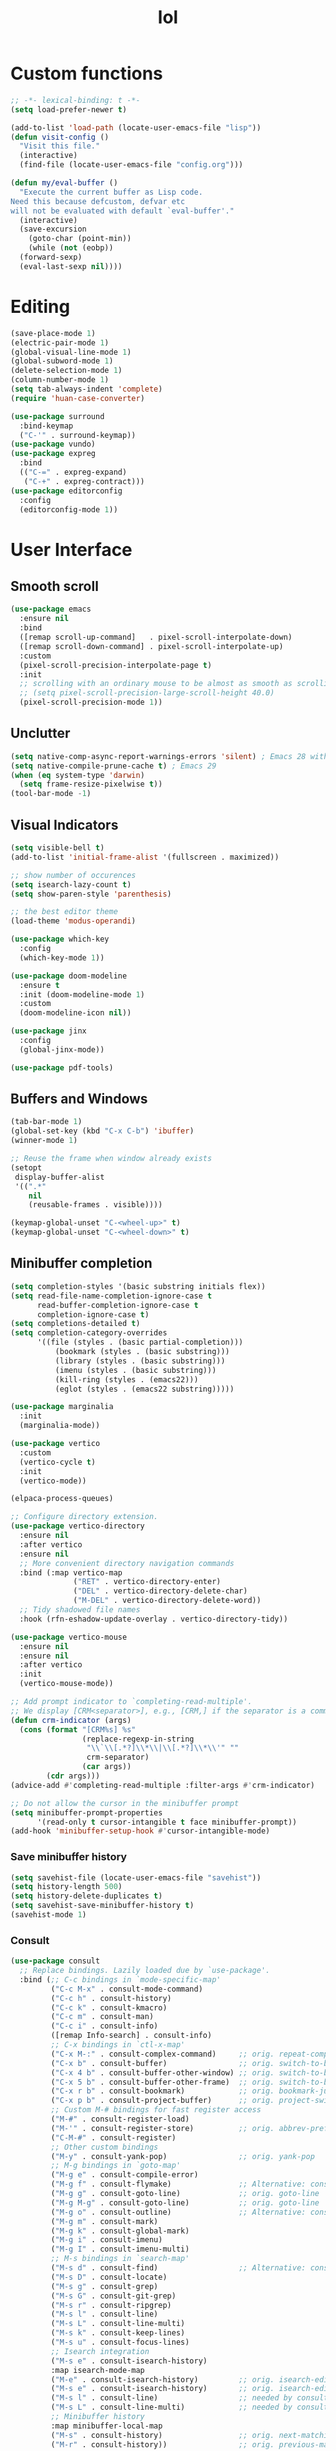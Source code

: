 # -*- eval: (huan-config-mode) -*-
#+TITLE: lol
#+PROPERTY: header-args:emacs-lisp :tangle ./init-tangled.el :lexical t
* Custom functions
#+begin_src emacs-lisp :comments no
  ;; -*- lexical-binding: t -*-
  (setq load-prefer-newer t)

  (add-to-list 'load-path (locate-user-emacs-file "lisp"))
  (defun visit-config ()
    "Visit this file."
    (interactive)
    (find-file (locate-user-emacs-file "config.org")))

  (defun my/eval-buffer ()
    "Execute the current buffer as Lisp code.
  Need this because defcustom, defvar etc
  will not be evaluated with default `eval-buffer'."
    (interactive)
    (save-excursion
      (goto-char (point-min))
      (while (not (eobp))
	(forward-sexp)
	(eval-last-sexp nil))))
#+end_src
* Editing
#+begin_src emacs-lisp
  (save-place-mode 1)
  (electric-pair-mode 1)
  (global-visual-line-mode 1)
  (global-subword-mode 1)
  (delete-selection-mode 1)
  (column-number-mode 1)
  (setq tab-always-indent 'complete)
  (require 'huan-case-converter)

  (use-package surround
    :bind-keymap
    ("C-'" . surround-keymap))
  (use-package vundo)
  (use-package expreg
    :bind
    (("C-=" . expreg-expand)
     ("C-+" . expreg-contract)))
  (use-package editorconfig
    :config
    (editorconfig-mode 1))
#+end_src
* User Interface
** Smooth scroll
#+begin_src emacs-lisp
  (use-package emacs
    :ensure nil
    :bind
    ([remap scroll-up-command]   . pixel-scroll-interpolate-down)
    ([remap scroll-down-command] . pixel-scroll-interpolate-up)
    :custom
    (pixel-scroll-precision-interpolate-page t)
    :init
    ;; scrolling with an ordinary mouse to be almost as smooth as scrolling with a touchpad, on systems other than X:
    ;; (setq pixel-scroll-precision-large-scroll-height 40.0)
    (pixel-scroll-precision-mode 1))
#+end_src
** Unclutter
#+begin_src emacs-lisp
  (setq native-comp-async-report-warnings-errors 'silent) ; Emacs 28 with native compilation
  (setq native-compile-prune-cache t) ; Emacs 29
  (when (eq system-type 'darwin)
    (setq frame-resize-pixelwise t))
  (tool-bar-mode -1)
#+end_src
** Visual Indicators
#+begin_src emacs-lisp
  (setq visible-bell t)
  (add-to-list 'initial-frame-alist '(fullscreen . maximized))

  ;; show number of occurences
  (setq isearch-lazy-count t)
  (setq show-paren-style 'parenthesis)

  ;; the best editor theme
  (load-theme 'modus-operandi)

  (use-package which-key
    :config
    (which-key-mode 1))

  (use-package doom-modeline
    :ensure t
    :init (doom-modeline-mode 1)
    :custom
    (doom-modeline-icon nil))

  (use-package jinx
    :config
    (global-jinx-mode))

  (use-package pdf-tools)
#+end_src
** Buffers and Windows
#+begin_src emacs-lisp
  (tab-bar-mode 1)
  (global-set-key (kbd "C-x C-b") 'ibuffer)
  (winner-mode 1)

  ;; Reuse the frame when window already exists
  (setopt
   display-buffer-alist
   '((".*"
      nil
      (reusable-frames . visible))))

  (keymap-global-unset "C-<wheel-up>" t)
  (keymap-global-unset "C-<wheel-down>" t)
#+end_src
** Minibuffer completion
#+begin_src emacs-lisp
  (setq completion-styles '(basic substring initials flex))
  (setq read-file-name-completion-ignore-case t
        read-buffer-completion-ignore-case t
        completion-ignore-case t)
  (setq completions-detailed t)
  (setq completion-category-overrides
        '((file (styles . (basic partial-completion)))
            (bookmark (styles . (basic substring)))
            (library (styles . (basic substring)))
            (imenu (styles . (basic substring)))
            (kill-ring (styles . (emacs22)))
            (eglot (styles . (emacs22 substring)))))

  (use-package marginalia
    :init
    (marginalia-mode))

  (use-package vertico
    :custom
    (vertico-cycle t)
    :init
    (vertico-mode))

  (elpaca-process-queues)

  ;; Configure directory extension.
  (use-package vertico-directory
    :ensure nil
    :after vertico
    :ensure nil
    ;; More convenient directory navigation commands
    :bind (:map vertico-map
                ("RET" . vertico-directory-enter)
                ("DEL" . vertico-directory-delete-char)
                ("M-DEL" . vertico-directory-delete-word))
    ;; Tidy shadowed file names
    :hook (rfn-eshadow-update-overlay . vertico-directory-tidy))

  (use-package vertico-mouse
    :ensure nil
    :ensure nil
    :after vertico
    :init
    (vertico-mouse-mode))

  ;; Add prompt indicator to `completing-read-multiple'.
  ;; We display [CRM<separator>], e.g., [CRM,] if the separator is a comma.
  (defun crm-indicator (args)
    (cons (format "[CRM%s] %s"
                  (replace-regexp-in-string
                   "\\`\\[.*?]\\*\\|\\[.*?]\\*\\'" ""
                   crm-separator)
                  (car args))
          (cdr args)))
  (advice-add #'completing-read-multiple :filter-args #'crm-indicator)

  ;; Do not allow the cursor in the minibuffer prompt
  (setq minibuffer-prompt-properties
        '(read-only t cursor-intangible t face minibuffer-prompt))
  (add-hook 'minibuffer-setup-hook #'cursor-intangible-mode)
#+end_src
*** Save minibuffer history
#+begin_src emacs-lisp
  (setq savehist-file (locate-user-emacs-file "savehist"))
  (setq history-length 500)
  (setq history-delete-duplicates t)
  (setq savehist-save-minibuffer-history t)
  (savehist-mode 1)
#+end_src
*** Consult
#+begin_src emacs-lisp
  (use-package consult
    ;; Replace bindings. Lazily loaded due by `use-package'.
    :bind (;; C-c bindings in `mode-specific-map'
           ("C-c M-x" . consult-mode-command)
           ("C-c h" . consult-history)
           ("C-c k" . consult-kmacro)
           ("C-c m" . consult-man)
           ("C-c i" . consult-info)
           ([remap Info-search] . consult-info)
           ;; C-x bindings in `ctl-x-map'
           ("C-x M-:" . consult-complex-command)     ;; orig. repeat-complex-command
           ("C-x b" . consult-buffer)                ;; orig. switch-to-buffer
           ("C-x 4 b" . consult-buffer-other-window) ;; orig. switch-to-buffer-other-window
           ("C-x 5 b" . consult-buffer-other-frame)  ;; orig. switch-to-buffer-other-frame
           ("C-x r b" . consult-bookmark)            ;; orig. bookmark-jump
           ("C-x p b" . consult-project-buffer)      ;; orig. project-switch-to-buffer
           ;; Custom M-# bindings for fast register access
           ("M-#" . consult-register-load)
           ("M-'" . consult-register-store)          ;; orig. abbrev-prefix-mark (unrelated)
           ("C-M-#" . consult-register)
           ;; Other custom bindings
           ("M-y" . consult-yank-pop)                ;; orig. yank-pop
           ;; M-g bindings in `goto-map'
           ("M-g e" . consult-compile-error)
           ("M-g f" . consult-flymake)               ;; Alternative: consult-flycheck
           ("M-g g" . consult-goto-line)             ;; orig. goto-line
           ("M-g M-g" . consult-goto-line)           ;; orig. goto-line
           ("M-g o" . consult-outline)               ;; Alternative: consult-org-heading
           ("M-g m" . consult-mark)
           ("M-g k" . consult-global-mark)
           ("M-g i" . consult-imenu)
           ("M-g I" . consult-imenu-multi)
           ;; M-s bindings in `search-map'
           ("M-s d" . consult-find)                  ;; Alternative: consult-fd
           ("M-s D" . consult-locate)
           ("M-s g" . consult-grep)
           ("M-s G" . consult-git-grep)
           ("M-s r" . consult-ripgrep)
           ("M-s l" . consult-line)
           ("M-s L" . consult-line-multi)
           ("M-s k" . consult-keep-lines)
           ("M-s u" . consult-focus-lines)
           ;; Isearch integration
           ("M-s e" . consult-isearch-history)
           :map isearch-mode-map
           ("M-e" . consult-isearch-history)         ;; orig. isearch-edit-string
           ("M-s e" . consult-isearch-history)       ;; orig. isearch-edit-string
           ("M-s l" . consult-line)                  ;; needed by consult-line to detect isearch
           ("M-s L" . consult-line-multi)            ;; needed by consult-line to detect isearch
           ;; Minibuffer history
           :map minibuffer-local-map
           ("M-s" . consult-history)                 ;; orig. next-matching-history-element
           ("M-r" . consult-history))                ;; orig. previous-matching-history-element

    ;; Enable automatic preview at point in the *Completions* buffer. This is
    ;; relevant when you use the default completion UI.
    :hook (completion-list-mode . consult-preview-at-point-mode)

    ;; The :init configuration is always executed (Not lazy)
    :init

    ;; Optionally configure the register formatting. This improves the register
    ;; preview for `consult-register', `consult-register-load',
    ;; `consult-register-store' and the Emacs built-ins.
    (setq register-preview-delay 0.5
          register-preview-function #'consult-register-format)

    ;; Optionally tweak the register preview window.
    ;; This adds thin lines, sorting and hides the mode line of the window.
    (advice-add #'register-preview :override #'consult-register-window)

    ;; Use Consult to select xref locations with preview
    (setq xref-show-xrefs-function #'consult-xref
          xref-show-definitions-function #'consult-xref)

    ;; Configure other variables and modes in the :config section,
    ;; after lazily loading the package.
    :config

    ;; Optionally configure preview. The default value
    ;; is 'any, such that any key triggers the preview.
    ;; (setq consult-preview-key 'any)
    ;; (setq consult-preview-key "M-.")
    ;; (setq consult-preview-key '("S-<down>" "S-<up>"))
    ;; For some commands and buffer sources it is useful to configure the
    ;; :preview-key on a per-command basis using the `consult-customize' macro.
    (consult-customize
     consult-theme :preview-key '(:debounce 0.2 any)
     consult-ripgrep consult-git-grep consult-grep
     consult-bookmark consult-recent-file consult-xref
     consult--source-bookmark consult--source-file-register
     consult--source-recent-file consult--source-project-recent-file
     ;; :preview-key "M-."
     :preview-key '(:debounce 0.4 any))

    ;; Optionally configure the narrowing key.
    ;; Both < and C-+ work reasonably well.
    (setq consult-narrow-key "<") ;; "C-+"

    ;; Optionally make narrowing help available in the minibuffer.
    ;; You may want to use `embark-prefix-help-command' or which-key instead.
    ;; (define-key consult-narrow-map (vconcat consult-narrow-key "?") #'consult-narrow-help)

    ;; By default `consult-project-function' uses `project-root' from project.el.
    ;; Optionally configure a different project root function.
    ;;;; 1. project.el (the default)
    ;; (setq consult-project-function #'consult--default-project--function)
    ;;;; 2. vc.el (vc-root-dir)
    ;; (setq consult-project-function (lambda (_) (vc-root-dir)))
    ;;;; 3. locate-dominating-file
    ;; (setq consult-project-function (lambda (_) (locate-dominating-file "." ".git")))
    ;;;; 4. projectile.el (projectile-project-root)
    ;; (autoload 'projectile-project-root "projectile")
    ;; (setq consult-project-function (lambda (_) (projectile-project-root)))
    ;;;; 5. No project support
    ;; (setq consult-project-function nil)
  )

  (use-package embark
    :bind
    (("C-." . embark-act)         ;; pick some comfortable binding
     ("C-;" . embark-dwim)        ;; good alternative: M-.
     ("C-h B" . embark-bindings)) ;; alternative for `describe-bindings'

    :init

    ;; Optionally replace the key help with a completing-read interface
    (setq prefix-help-command #'embark-prefix-help-command)

    ;; Show the Embark target at point via Eldoc. You may adjust the
    ;; Eldoc strategy, if you want to see the documentation from
    ;; multiple providers. Beware that using this can be a little
    ;; jarring since the message shown in the minibuffer can be more
    ;; than one line, causing the modeline to move up and down:

    ;; (add-hook 'eldoc-documentation-functions #'embark-eldoc-first-target)
    ;; (setq eldoc-documentation-strategy #'eldoc-documentation-compose-eagerly)

    :config

    ;; Hide the mode line of the Embark live/completions buffers
    (add-to-list 'display-buffer-alist
                 '("\\`\\*Embark Collect \\(Live\\|Completions\\)\\*"
                   nil
                   (window-parameters (mode-line-format . none)))))

  (elpaca-process-queues)

  ;; Consult users will also want the embark-consult package.
  (use-package embark-consult
    :after embark
    :hook
    (embark-collect-mode . consult-preview-at-point-mode))
#+end_src
* Writing documents
** Org
#+begin_src emacs-lisp
  (require 'org)

  (add-to-list 'org-structure-template-alist '("el" . "src emacs-lisp"))
  (use-package htmlize)
#+end_src
** Typst
#+begin_src emacs-lisp
  (add-to-list 'load-path (locate-user-emacs-file "lisp/typst-ts-mode"))
  (require 'typst-ts-mode)
  (setq typst-ts-watch-options "--open")
#+end_src
* Files
#+begin_src emacs-lisp
  (recentf-mode 1)

  (use-package zoxide)

  (setq backup-directory-alist `(("." . ,(locate-user-emacs-file "backups")))
	delete-old-versions t
	version-control t)
  (setq create-lockfiles nil)
  (setq auto-save-default nil)

  (setq dired-listing-switches "-aBhl --group-directories-first")
  (setq dired-kill-when-opening-new-dired-buffer t)
  (setq dired-dwim-target t)
  (global-auto-revert-mode 1)

  ;; trust dir-locals.el
  (advice-add 'risky-local-variable-p :override #'ignore)
#+end_src
* LSP
#+begin_src emacs-lisp
  (use-package yasnippet
    :config
    (yas-global-mode 1))
  (use-package yasnippet-snippets)
  (use-package markdown-mode)

  (elpaca-process-queues)

  (use-package eglot
    :ensure nil
    :config
    (add-to-list 'eglot-server-programs
		 '(rust-ts-mode
		   .
		   ("rust-analyzer" :initializationOptions
		    ( :files (:excludeDirs [".flatpak-builder" "build" "_build" "builddir" "flatpak_app" "flatpak-app" ".fenv"])
		      :check (:command "clippy")
		      :imports (:granularity (:group "module"))))))
    (add-to-list 'eglot-server-programs
		 '(c++-mode "/opt/homebrew/opt/llvm/bin/clangd"))
    ;; https://github.com/Ziqi-Yang/.emacs.d/blob/main/modules/languages/l-general.el
    (fset #'jsonrpc--log-event #'ignore) ;; remove laggy typing it probably reduces chatty json from lsp to eglot i guess
    (setq-default eglot-events-buffer-size 0) ;; disable log, improve performance
    ;; list of things that eglot won't change
    (customize-set-variable 'eglot-stay-out-of '(imenu))
    (customize-set-variable 'eglot-extend-to-xref t)
    (customize-set-variable 'eglot-autoshutdown t) ;; automatically shutdown
    (add-hook 'eglot-managed-mode-hook
	      (lambda () (eglot-inlay-hints-mode -1)))
    (setq-default eglot-send-changes-idle-time 0.25))

  (when (eq system-type 'darwin)
    (setenv "DYLD_FALLBACK_LIBRARY_PATH" "/Library/Developer/CommandLineTools/usr/lib/"))

  (elpaca-process-queues)

  (use-package eglot-booster
    :ensure (:host github :repo "jdtsmith/eglot-booster")
    :after eglot)
#+end_src
* Programming
#+begin_src emacs-lisp
  ;; line number fringe will not change column size
  (setq display-line-numbers-width-start t)
  (setq display-line-numbers-widen nil)

  ;; compilation buffer
  (setq compilation-scroll-output t)

  (add-hook 'prog-mode-hook #'display-line-numbers-mode)
  (add-hook 'prog-mode-hook #'flymake-mode)

  (use-package transient)
  (elpaca-process-queues)

  ;; nice git UI
  (use-package magit)

  ;; shiny completion box
  ;; (use-package corfu
  ;;   :custom
  ;;   (corfu-cycle t)
  ;;   (corfu-auto t)
  ;;   (corfu-preselect 'prompt)
  ;;   :bind
  ;;   (:map corfu-map
  ;; 	("TAB" . corfu-next)
  ;; 	([tab] . corfu-next)
  ;; 	("S-TAB" . corfu-previous)
  ;; 	([backtab] . corfu-previous))
  ;;   :hook
  ;;   (lsp-bridge-mode . (lambda ()
  ;; 		       (interactive)
  ;; 		       (corfu-mode -1)))
  ;;   :init
  ;;   (global-corfu-mode))
  ;;
  ;; (elpaca-process-queues)
  ;;
  ;; (use-package cape
  ;;   :after corfu
  ;;   :init
  ;;   (add-to-list 'completion-at-point-functions #'cape-dabbrev)
  ;;   (add-to-list 'completion-at-point-functions #'cape-file)
  ;;   (add-to-list 'completion-at-point-functions #'cape-elisp-block)
  ;;   (add-to-list 'completion-at-point-functions #'cape-elisp-symbol))

  ;; (use-package svg-lib)
  ;; (use-package kind-icon
  ;;   :after corfu
  ;;   :custom
  ;;   (kind-icon-default-face 'corfu-default) ; to compute blended backgrounds correctly
  ;;   :config
  ;;   (add-to-list 'corfu-margin-formatters #'kind-icon-margin-formatter))

  (use-package company
    :config
    (global-company-mode))

#+end_src
** Terminals
#+begin_src emacs-lisp
  (use-package eat
    :custom
    (eat-kill-buffer-on-exit t))

  (use-package tramp-term)
#+end_src
** Rust
#+begin_src emacs-lisp
  (add-to-list 'auto-mode-alist '("\\.rs\\'" . rust-ts-mode))
  (use-package rust-mode)
#+end_src
** Tree-Sitter
#+begin_src emacs-lisp
  (setq treesit-language-source-alist
	'((bash . ("https://github.com/tree-sitter/tree-sitter-bash"))
	  (c . ("https://github.com/tree-sitter/tree-sitter-c"))
	  (cpp . ("https://github.com/tree-sitter/tree-sitter-cpp"))
	  (css . ("https://github.com/tree-sitter/tree-sitter-css"))
	  (go . ("https://github.com/tree-sitter/tree-sitter-go"))
	  (yaml . ("https://github.com/ikatyang/tree-sitter-yaml"))
	  (html . ("https://github.com/tree-sitter/tree-sitter-html"))
	  (javascript . ("https://github.com/tree-sitter/tree-sitter-javascript"))
	  (json . ("https://github.com/tree-sitter/tree-sitter-json"))
	  (lua . ("https://github.com/Azganoth/tree-sitter-lua"))
	  (make . ("https://github.com/alemuller/tree-sitter-make"))
	  (ocaml . ("https://github.com/tree-sitter/tree-sitter-ocaml" "ocaml/src" "ocaml"))
	  (python . ("https://github.com/tree-sitter/tree-sitter-python"))
	  (php . ("https://github.com/tree-sitter/tree-sitter-php"))
	  (typescript . ("https://github.com/tree-sitter/tree-sitter-typescript" "master" "typescript/src"))
	  (tsx . ("https://github.com/tree-sitter/tree-sitter-typescript" "master" "tsx/src"))
	  (ruby . ("https://github.com/tree-sitter/tree-sitter-ruby"))
	  (rust . ("https://github.com/tree-sitter/tree-sitter-rust"))
	  (sql . ("https://github.com/m-novikov/tree-sitter-sql"))
	  (toml . ("https://github.com/tree-sitter/tree-sitter-toml"))
	  (zig . ("https://github.com/GrayJack/tree-sitter-zig"))
	  (blueprint . ("https://github.com/huanie/tree-sitter-blueprint"))
	  (scala . ("https://github.com/tree-sitter/tree-sitter-scala"))
	  (typst . ("https://github.com/uben0/tree-sitter-typst"))
	  (elixir . ("https://github.com/elixir-lang/tree-sitter-elixir"))
	  (heex . ("https://github.com/phoenixframework/tree-sitter-heex"))
	  (java . ("https://github.com/tree-sitter/tree-sitter-java"))))
#+end_src
** Racket
#+begin_src emacs-lisp
  (use-package racket-mode
    :custom
    (racket-program (expand-file-name "/opt/homebrew/bin/racket"))
    :hook
    (racket-mode . racket-xp-mode))
#+end_src
** Emacs Lisp
#+begin_src emacs-lisp
  (use-package aggressive-indent
    :hook
    (emacs-lisp-mode . aggressive-indent-mode))

  (use-package erefactor)
#+end_src
** Blueprint
#+begin_src emacs-lisp
  (add-to-list 'load-path (locate-user-emacs-file "lisp/blueprint-ts-mode"))
  (require 'blueprint-ts-mode)
#+end_src
